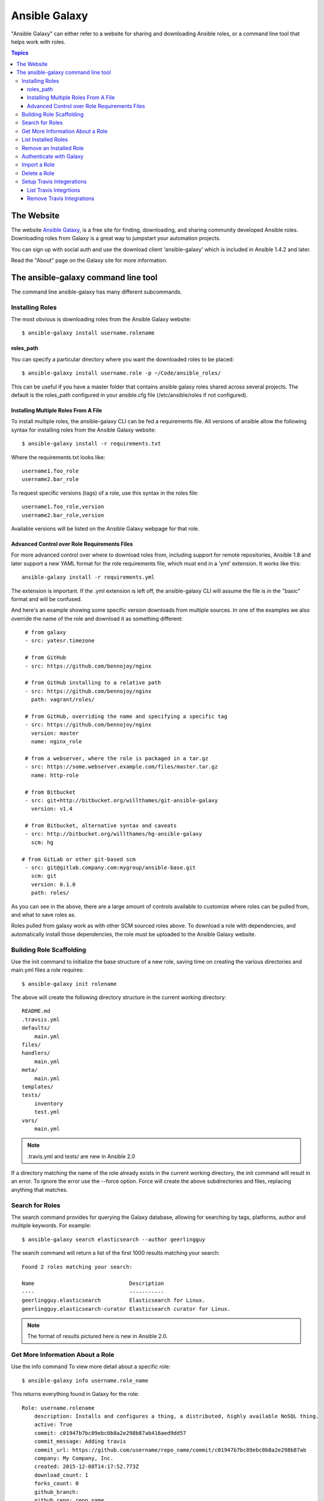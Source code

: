 Ansible Galaxy
++++++++++++++

"Ansible Galaxy" can either refer to a website for sharing and downloading Ansible roles, or a command line tool that helps work with roles.

.. contents:: Topics

The Website
```````````

The website `Ansible Galaxy <https://galaxy.ansible.com>`_, is a free site for finding, downloading, and sharing community developed Ansible roles. Downloading roles from Galaxy is a great way to jumpstart your automation projects.

You can sign up with social auth and use the download client 'ansible-galaxy' which is included in Ansible 1.4.2 and later.

Read the "About" page on the Galaxy site for more information.

The ansible-galaxy command line tool
````````````````````````````````````

The command line ansible-galaxy has many different subcommands.

Installing Roles
----------------

The most obvious is downloading roles from the Ansible Galaxy website::

   $ ansible-galaxy install username.rolename

.. _galaxy_cli_roles_path:

roles_path
===============

You can specify a particular directory where you want the downloaded roles to be placed::

   $ ansible-galaxy install username.role -p ~/Code/ansible_roles/
   
This can be useful if you have a master folder that contains ansible galaxy roles shared across several projects. The default is the roles_path configured in your ansible.cfg file (/etc/ansible/roles if not configured).

Installing Multiple Roles From A File
=====================================

To install multiple roles, the ansible-galaxy CLI can be fed a requirements file.  All versions of ansible allow the following syntax for installing roles from the Ansible Galaxy website::

   $ ansible-galaxy install -r requirements.txt

Where the requirements.txt looks like::

   username1.foo_role
   username2.bar_role

To request specific versions (tags) of a role, use this syntax in the roles file::

   username1.foo_role,version
   username2.bar_role,version

Available versions will be listed on the Ansible Galaxy webpage for that role.

Advanced Control over Role Requirements Files
=============================================

For more advanced control over where to download roles from, including support for remote repositories, Ansible 1.8 and later support a new YAML format for the role requirements file, which must end in a 'yml' extension.  It works like this::

    ansible-galaxy install -r requirements.yml

The extension is important. If the .yml extension is left off, the ansible-galaxy CLI will assume the file is in the "basic" format and will be confused.

And here's an example showing some specific version downloads from multiple sources.  In one of the examples we also override the name of the role and download it as something different::

    # from galaxy
    - src: yatesr.timezone

    # from GitHub
    - src: https://github.com/bennojoy/nginx

    # from GitHub installing to a relative path
    - src: https://github.com/bennojoy/nginx
      path: vagrant/roles/

    # from GitHub, overriding the name and specifying a specific tag
    - src: https://github.com/bennojoy/nginx
      version: master
      name: nginx_role
    
    # from a webserver, where the role is packaged in a tar.gz
    - src: https://some.webserver.example.com/files/master.tar.gz
      name: http-role

    # from Bitbucket
    - src: git+http://bitbucket.org/willthames/git-ansible-galaxy
      version: v1.4

    # from Bitbucket, alternative syntax and caveats
    - src: http://bitbucket.org/willthames/hg-ansible-galaxy
      scm: hg
   
   # from GitLab or other git-based scm   
    - src: git@gitlab.company.com:mygroup/ansible-base.git
      scm: git
      version: 0.1.0
      path: roles/

As you can see in the above, there are a large amount of controls available
to customize where roles can be pulled from, and what to save roles as.     

Roles pulled from galaxy work as with other SCM sourced roles above. To download a role with dependencies, and automatically install those dependencies, the role must be uploaded to the Ansible Galaxy website.

.. seealso::

   :doc:`playbooks_roles`
       All about ansible roles
   `Mailing List <http://groups.google.com/group/ansible-project>`_
       Questions? Help? Ideas?  Stop by the list on Google Groups
   `irc.freenode.net <http://irc.freenode.net>`_
       #ansible IRC chat channel

Building Role Scaffolding
-------------------------

Use the init command to initialize the base structure of a new role, saving time on creating the various directories and main.yml files a role requires::

   $ ansible-galaxy init rolename

The above will create the following directory structure in the current working directory:
  
::

   README.md
   .travsis.yml
   defaults/
       main.yml
   files/
   handlers/
       main.yml
   meta/
       main.yml
   templates/
   tests/
       inventory
       test.yml
   vars/
       main.yml

.. note::

    .travis.yml and tests/ are new in Ansible 2.0

If a directory matching the name of the role already exists in the current working directory, the init command will result in an error. To ignore the error use the --force option. Force will create the above subdirectories and files, replacing anything that matches.

Search for Roles
----------------

The search command provides for querying the Galaxy database, allowing for searching by tags, platforms, author and multiple keywords. For example:

::

    $ ansible-galaxy search elasticsearch --author geerlingguy

The search command will return a list of the first 1000 results matching your search:

::
    
    Found 2 roles matching your search:

    Name                              Description
    ----                              -----------
    geerlingguy.elasticsearch         Elasticsearch for Linux.
    geerlingguy.elasticsearch-curator Elasticsearch curator for Linux.

.. note::

    The format of results pictured here is new in Ansible 2.0.

Get More Information About a Role
---------------------------------

Use the info command To view more detail about a specific role:

::

    $ ansible-galaxy info username.role_name

This returns everything found in Galaxy for the role:

::

    Role: username.rolename
        description: Installs and configures a thing, a distributed, highly available NoSQL thing.
        active: True
        commit: c01947b7bc89ebc0b8a2e298b87ab416aed9dd57
        commit_message: Adding travis
        commit_url: https://github.com/username/repo_name/commit/c01947b7bc89ebc0b8a2e298b87ab
        company: My Company, Inc.
        created: 2015-12-08T14:17:52.773Z
        download_count: 1
        forks_count: 0
        github_branch:
        github_repo: repo_name
        github_user: username
        id: 6381
        is_valid: True
        issue_tracker_url:
        license: Apache
        min_ansible_version: 1.4
        modified: 2015-12-08T18:43:49.085Z
        namespace: username
        open_issues_count: 0
        path: /Users/username/projects/roles
        scm: None
        src: username.repo_name
        stargazers_count: 0
        travis_status_url: https://travis-ci.org/username/repo_name.svg?branch=master
        version:
        watchers_count: 1

.. note::

    The format of results pictured here is new in Ansible 2.0.


List Installed Roles
--------------------

The list command shows the name and version of each role installed in roles_path.

::

    $ ansible-galaxy list

    - chouseknecht.role-install_mongod, master
    - chouseknecht.test-role-1, v1.0.2
    - chrismeyersfsu.role-iptables, master
    - chrismeyersfsu.role-required_vars, master

Remove an Installed Role
------------------------

The remove command will delete a role from roles_path:

::

    $ ansible-galaxy remove username.rolename

Authenticate with Galaxy
------------------------

To use the import, delete and setup commands authentication with Galaxy is required. The login command will authenticate the user,retrieve a token from Galaxy, and store it in the user's home directory.

::

    $ ansible-galaxy login

    We need your Github login to identify you.
    This information will not be sent to Galaxy, only to api.github.com.
    The password will not be displayed.

    Use --github-token if you do not want to enter your password.

    Github Username: dsmith
    Password for dsmith:
    Succesfully logged into Galaxy as dsmith

As depicted above, the login command prompts for a GitHub username and password. It does NOT send your password to Galaxy. It actually authenticates with GitHub and creates a personal access token. It then sends the personal access token to Galaxy, which in turn verifies that you are you and returns a Galaxy access token. After authentication completes the GitHub personal access token is destroyed. 

If you do not wish to use your GitHub password, or if you have two-factor authentication enabled with GitHub, use the --github-token option to pass a personal access token that you create. Log into GitHub, go to Settings and click on Personal Access Token to create a token. 

Import a Role
-------------

Roles can be imported using ansible-galaxy. The import command expects that the user previously authenticated with Galaxy using the login command.

Import any GitHub repo you have access to:

::

    $ ansible-galaxy import github_user github_repo

By default the command will wait for the role to be imported by Galaxy, displaying the results as the import progresses:

::

    Successfully submitted import request 41
    Starting import 41: role_name=myrole repo=githubuser/ansible-role-repo ref=
    Retrieving Github repo githubuser/ansible-role-repo
    Accessing branch: master
    Parsing and validating meta/main.yml
    Parsing galaxy_tags
    Parsing platforms
    Adding dependencies
    Parsing and validating README.md
    Adding repo tags as role versions
    Import completed
    Status SUCCESS : warnings=0 errors=0

Use the --branch option to import a specific branch. If not specified, the default branch for the repo will be used.

If the --no-wait option is present, the command will not wait for results. Results of the most recent import for any of your roles is available on the Galaxy web site under My Imports.

.. note::

    The import command is only available in Ansible 2.0.

Delete a Role
-------------

Remove a role from the Galaxy web site using the delete command.  You can delete any role that you have access to in GitHub. The delete command expects that the user previously authenticated with Galaxy using the login command.

::

    ansible-galaxy delete github_user github_repo

This only removes the role from Galaxy. It does not impact the actual GitHub repo.

.. note::

    The delete command is only available in Ansible 2.0.

Setup Travis Integerations
--------------------------

Using the setup command you can enable notifications from `travis <http://travis-ci.org>`_. The setup command expects that the user previously authenticated with Galaxy using the login command.

::

    $ ansible-galaxy setup travis github_user github_repo xxxtravistokenxxx

    Added integration for travis chouseknecht/ansible-role-sendmail 

The setup command requires your Travis token. The Travis token is not stored in Galaxy. It is used along with the GitHub username and repo to create a hash as described in `the Travis documentation <https://docs.travis-ci.com/user/notifications/>`_. The calculated hash is stored in Galaxy and used to verify notifications received from Travis.

The setup command enables Galaxy to respond to notifications. Follow the `Travis getting started guide <https://docs.travis-ci.com/user/getting-started/>`_ to enable the Travis build process for the role repository.

When you create your .travis.yml file add the following to cause Travis to notify Galaxy when a build completes:

::

    notifications:
        webhooks: https://galaxy.ansible.com/api/v1/notifications/

.. note::

    The setup command is only available in Ansible 2.0.


List Travis Integrtions
=======================

Use the --list option to display your Travis integrations:

::

    $ ansible-galaxy setup --list


    ID         Source     Repo
    ---------- ---------- ----------
    2          travis     github_user/github_repo
    1          travis     github_user/github_repo


Remove Travis Integrations
==========================

Use the --remove option to disable a Travis integration:

::

    $ ansible-galaxy setup --remove ID

Provide the ID of the integration you want disabled. Use the --list option to get the ID.











 







